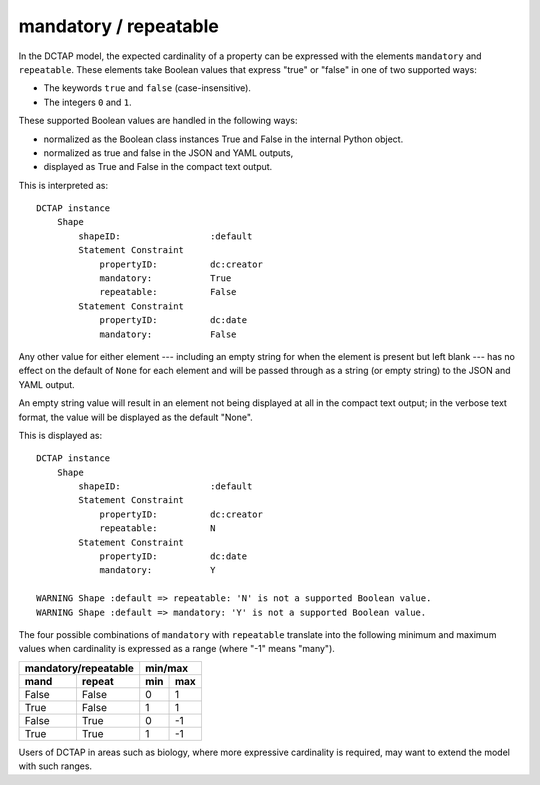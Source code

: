 .. _elem_mandrepeat:

mandatory / repeatable
^^^^^^^^^^^^^^^^^^^^^^

In the DCTAP model, the expected cardinality of a
property can be expressed with the elements ``mandatory``
and ``repeatable``. These elements take Boolean values
that express "true" or "false" in one of two supported
ways:

- The keywords ``true`` and ``false``
  (case-insensitive).
- The integers ``0`` and ``1``.

These supported Boolean values are handled in the 
following ways:

- normalized as the Boolean class instances True and False in the internal Python object. 
- normalized as true and false in the JSON and YAML outputs, 
- displayed as True and False in the compact text output.

.. csv-table:: 
   :file: mandrepeat.csv
   :header-rows: 1

This is interpreted as::

    DCTAP instance
        Shape
            shapeID:                 :default
            Statement Constraint
                propertyID:          dc:creator
                mandatory:           True
                repeatable:          False
            Statement Constraint
                propertyID:          dc:date
                mandatory:           False

Any other value for either element --- including an empty
string for when the element is present but left blank ---
has no effect on the default of ``None`` for each element
and will be passed through as a string (or empty string)
to the JSON and YAML output.

An empty string value will result in an element not being 
displayed at all in the compact text output; in the verbose
text format, the value will be displayed as the default "None".

.. csv-table:: 
   :file: mandrepeat_warn_unsupported_values.csv
   :header-rows: 1

This is displayed as::

    DCTAP instance
        Shape
            shapeID:                 :default
            Statement Constraint
                propertyID:          dc:creator
                repeatable:          N
            Statement Constraint
                propertyID:          dc:date
                mandatory:           Y

    WARNING Shape :default => repeatable: 'N' is not a supported Boolean value.
    WARNING Shape :default => mandatory: 'Y' is not a supported Boolean value.

The four possible combinations of ``mandatory`` with
``repeatable`` translate into the following minimum and
maximum values when cardinality is expressed as a range
(where "-1" means "many").

=========== =========== ===== =====
 mandatory/repeatable     min/max
----------------------- -----------
mand        repeat      min   max
=========== =========== ===== =====
False       False       0     1
True        False       1     1
False       True        0     -1
True        True        1     -1
=========== =========== ===== =====

Users of DCTAP in areas such as biology, where more
expressive cardinality is required, may want to extend
the model with such ranges.
